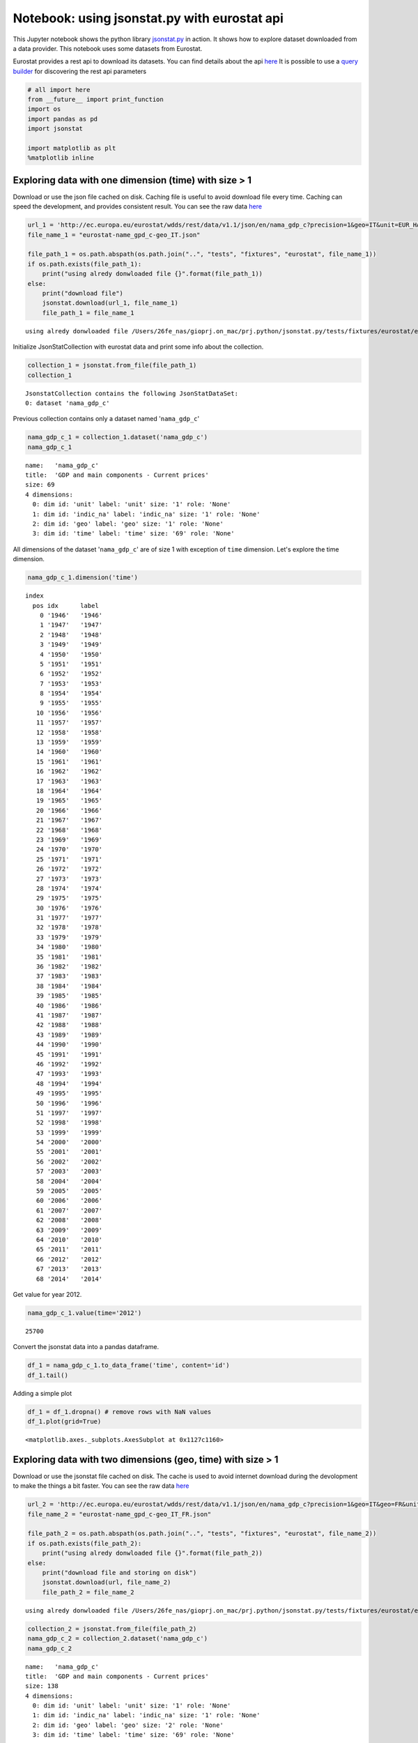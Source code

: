 
Notebook: using jsonstat.py with eurostat api
~~~~~~~~~~~~~~~~~~~~~~~~~~~~~~~~~~~~~~~~~~~~~

This Jupyter notebook shows the python library
`jsonstat.py <http://github.com/26fe/jsonstat.py>`__ in action. It shows
how to explore dataset downloaded from a data provider. This notebook
uses some datasets from Eurostat.

Eurostat provides a rest api to download its datasets. You can find
details about the api
`here <http://ec.europa.eu/eurostat/web/json-and-unicode-web-services>`__
It is possible to use a `query
builder <http://ec.europa.eu/eurostat/web/json-and-unicode-web-services/getting-started/query-builder>`__
for discovering the rest api parameters

.. code:: python

    # all import here
    from __future__ import print_function
    import os
    import pandas as pd
    import jsonstat
    
    import matplotlib as plt
    %matplotlib inline

Exploring data with one dimension (time) with size > 1
^^^^^^^^^^^^^^^^^^^^^^^^^^^^^^^^^^^^^^^^^^^^^^^^^^^^^^

Download or use the json file cached on disk. Caching file is useful to
avoid download file every time. Caching can speed the development, and
provides consistent result. You can see the raw data
`here <http://ec.europa.eu/eurostat/wdds/rest/data/v1.1/json/en/nama_gdp_c?precision=1&geo=IT&unit=EUR_HAB&indic_na=B1GM>`__

.. code:: python

    url_1 = 'http://ec.europa.eu/eurostat/wdds/rest/data/v1.1/json/en/nama_gdp_c?precision=1&geo=IT&unit=EUR_HAB&indic_na=B1GM'
    file_name_1 = "eurostat-name_gpd_c-geo_IT.json"
    
    file_path_1 = os.path.abspath(os.path.join("..", "tests", "fixtures", "eurostat", file_name_1))
    if os.path.exists(file_path_1):
        print("using alredy donwloaded file {}".format(file_path_1))
    else:
        print("download file")
        jsonstat.download(url_1, file_name_1)
        file_path_1 = file_name_1


.. parsed-literal::

    using alredy donwloaded file /Users/26fe_nas/gioprj.on_mac/prj.python/jsonstat.py/tests/fixtures/eurostat/eurostat-name_gpd_c-geo_IT.json


Initialize JsonStatCollection with eurostat data and print some info
about the collection.

.. code:: python

    collection_1 = jsonstat.from_file(file_path_1)
    collection_1




.. parsed-literal::

    JsonstatCollection contains the following JsonStatDataSet:
    0: dataset 'nama_gdp_c'



Previous collection contains only a dataset named '``nama_gdp_c``'

.. code:: python

    nama_gdp_c_1 = collection_1.dataset('nama_gdp_c')
    nama_gdp_c_1




.. parsed-literal::

    name:   'nama_gdp_c'
    title:  'GDP and main components - Current prices'
    size: 69
    4 dimensions:
      0: dim id: 'unit' label: 'unit' size: '1' role: 'None'
      1: dim id: 'indic_na' label: 'indic_na' size: '1' role: 'None'
      2: dim id: 'geo' label: 'geo' size: '1' role: 'None'
      3: dim id: 'time' label: 'time' size: '69' role: 'None'



All dimensions of the dataset '``nama_gdp_c``' are of size 1 with
exception of ``time`` dimension. Let's explore the time dimension.

.. code:: python

    nama_gdp_c_1.dimension('time')




.. parsed-literal::

    index
      pos idx      label   
        0 '1946'   '1946'  
        1 '1947'   '1947'  
        2 '1948'   '1948'  
        3 '1949'   '1949'  
        4 '1950'   '1950'  
        5 '1951'   '1951'  
        6 '1952'   '1952'  
        7 '1953'   '1953'  
        8 '1954'   '1954'  
        9 '1955'   '1955'  
       10 '1956'   '1956'  
       11 '1957'   '1957'  
       12 '1958'   '1958'  
       13 '1959'   '1959'  
       14 '1960'   '1960'  
       15 '1961'   '1961'  
       16 '1962'   '1962'  
       17 '1963'   '1963'  
       18 '1964'   '1964'  
       19 '1965'   '1965'  
       20 '1966'   '1966'  
       21 '1967'   '1967'  
       22 '1968'   '1968'  
       23 '1969'   '1969'  
       24 '1970'   '1970'  
       25 '1971'   '1971'  
       26 '1972'   '1972'  
       27 '1973'   '1973'  
       28 '1974'   '1974'  
       29 '1975'   '1975'  
       30 '1976'   '1976'  
       31 '1977'   '1977'  
       32 '1978'   '1978'  
       33 '1979'   '1979'  
       34 '1980'   '1980'  
       35 '1981'   '1981'  
       36 '1982'   '1982'  
       37 '1983'   '1983'  
       38 '1984'   '1984'  
       39 '1985'   '1985'  
       40 '1986'   '1986'  
       41 '1987'   '1987'  
       42 '1988'   '1988'  
       43 '1989'   '1989'  
       44 '1990'   '1990'  
       45 '1991'   '1991'  
       46 '1992'   '1992'  
       47 '1993'   '1993'  
       48 '1994'   '1994'  
       49 '1995'   '1995'  
       50 '1996'   '1996'  
       51 '1997'   '1997'  
       52 '1998'   '1998'  
       53 '1999'   '1999'  
       54 '2000'   '2000'  
       55 '2001'   '2001'  
       56 '2002'   '2002'  
       57 '2003'   '2003'  
       58 '2004'   '2004'  
       59 '2005'   '2005'  
       60 '2006'   '2006'  
       61 '2007'   '2007'  
       62 '2008'   '2008'  
       63 '2009'   '2009'  
       64 '2010'   '2010'  
       65 '2011'   '2011'  
       66 '2012'   '2012'  
       67 '2013'   '2013'  
       68 '2014'   '2014'  



Get value for year 2012.

.. code:: python

    nama_gdp_c_1.value(time='2012')




.. parsed-literal::

    25700



Convert the jsonstat data into a pandas dataframe.

.. code:: python

    df_1 = nama_gdp_c_1.to_data_frame('time', content='id')
    df_1.tail()




.. raw:: html

    <div>
    <table border="1" class="dataframe">
      <thead>
        <tr style="text-align: right;">
          <th></th>
          <th>unit</th>
          <th>indic_na</th>
          <th>geo</th>
          <th>Value</th>
        </tr>
        <tr>
          <th>time</th>
          <th></th>
          <th></th>
          <th></th>
          <th></th>
        </tr>
      </thead>
      <tbody>
        <tr>
          <th>2010</th>
          <td>EUR_HAB</td>
          <td>B1GM</td>
          <td>IT</td>
          <td>25700</td>
        </tr>
        <tr>
          <th>2011</th>
          <td>EUR_HAB</td>
          <td>B1GM</td>
          <td>IT</td>
          <td>26000</td>
        </tr>
        <tr>
          <th>2012</th>
          <td>EUR_HAB</td>
          <td>B1GM</td>
          <td>IT</td>
          <td>25700</td>
        </tr>
        <tr>
          <th>2013</th>
          <td>EUR_HAB</td>
          <td>B1GM</td>
          <td>IT</td>
          <td>25600</td>
        </tr>
        <tr>
          <th>2014</th>
          <td>EUR_HAB</td>
          <td>B1GM</td>
          <td>IT</td>
          <td>NaN</td>
        </tr>
      </tbody>
    </table>
    </div>



Adding a simple plot

.. code:: python

    df_1 = df_1.dropna() # remove rows with NaN values
    df_1.plot(grid=True)




.. parsed-literal::

    <matplotlib.axes._subplots.AxesSubplot at 0x1127c1160>




.. image:: eurostat_files/eurostat_15_1.png


Exploring data with two dimensions (geo, time) with size > 1
^^^^^^^^^^^^^^^^^^^^^^^^^^^^^^^^^^^^^^^^^^^^^^^^^^^^^^^^^^^^

Download or use the jsonstat file cached on disk. The cache is used to
avoid internet download during the devolopment to make the things a bit
faster. You can see the raw data
`here <http://ec.europa.eu/eurostat/wdds/rest/data/v1.1/json/en/nama_gdp_c?precision=1&geo=IT&geo=FR&unit=EUR_HAB&indic_na=B1GM>`__

.. code:: python

    url_2 = 'http://ec.europa.eu/eurostat/wdds/rest/data/v1.1/json/en/nama_gdp_c?precision=1&geo=IT&geo=FR&unit=EUR_HAB&indic_na=B1GM'
    file_name_2 = "eurostat-name_gpd_c-geo_IT_FR.json"
    
    file_path_2 = os.path.abspath(os.path.join("..", "tests", "fixtures", "eurostat", file_name_2))
    if os.path.exists(file_path_2):
        print("using alredy donwloaded file {}".format(file_path_2))
    else:
        print("download file and storing on disk")
        jsonstat.download(url, file_name_2)
        file_path_2 = file_name_2


.. parsed-literal::

    using alredy donwloaded file /Users/26fe_nas/gioprj.on_mac/prj.python/jsonstat.py/tests/fixtures/eurostat/eurostat-name_gpd_c-geo_IT_FR.json


.. code:: python

    collection_2 = jsonstat.from_file(file_path_2)
    nama_gdp_c_2 = collection_2.dataset('nama_gdp_c')
    nama_gdp_c_2




.. parsed-literal::

    name:   'nama_gdp_c'
    title:  'GDP and main components - Current prices'
    size: 138
    4 dimensions:
      0: dim id: 'unit' label: 'unit' size: '1' role: 'None'
      1: dim id: 'indic_na' label: 'indic_na' size: '1' role: 'None'
      2: dim id: 'geo' label: 'geo' size: '2' role: 'None'
      3: dim id: 'time' label: 'time' size: '69' role: 'None'



.. code:: python

    nama_gdp_c_2.dimension('geo')




.. parsed-literal::

    index
      pos idx      label   
        0 'FR'     'France'
        1 'IT'     'Italy' 



.. code:: python

    nama_gdp_c_2.value(time='2012',geo='IT')




.. parsed-literal::

    25700



.. code:: python

    nama_gdp_c_2.value(time='2012',geo='FR')




.. parsed-literal::

    31100



.. code:: python

    df_2 = nama_gdp_c_2.to_table(content='id',rtype=pd.DataFrame)
    df_2.tail()




.. raw:: html

    <div>
    <table border="1" class="dataframe">
      <thead>
        <tr style="text-align: right;">
          <th></th>
          <th>unit</th>
          <th>indic_na</th>
          <th>geo</th>
          <th>time</th>
          <th>Value</th>
        </tr>
      </thead>
      <tbody>
        <tr>
          <th>133</th>
          <td>EUR_HAB</td>
          <td>B1GM</td>
          <td>IT</td>
          <td>2010</td>
          <td>25700</td>
        </tr>
        <tr>
          <th>134</th>
          <td>EUR_HAB</td>
          <td>B1GM</td>
          <td>IT</td>
          <td>2011</td>
          <td>26000</td>
        </tr>
        <tr>
          <th>135</th>
          <td>EUR_HAB</td>
          <td>B1GM</td>
          <td>IT</td>
          <td>2012</td>
          <td>25700</td>
        </tr>
        <tr>
          <th>136</th>
          <td>EUR_HAB</td>
          <td>B1GM</td>
          <td>IT</td>
          <td>2013</td>
          <td>25600</td>
        </tr>
        <tr>
          <th>137</th>
          <td>EUR_HAB</td>
          <td>B1GM</td>
          <td>IT</td>
          <td>2014</td>
          <td>NaN</td>
        </tr>
      </tbody>
    </table>
    </div>



.. code:: python

    df_FR_IT = df_2.dropna()[['time', 'geo', 'Value']]
    df_FR_IT = df_FR_IT.pivot('time', 'geo', 'Value')
    df_FR_IT.plot(grid=True)




.. parsed-literal::

    <matplotlib.axes._subplots.AxesSubplot at 0x112d7a6d8>




.. image:: eurostat_files/eurostat_23_1.png


.. code:: python

    df_3 = nama_gdp_c_2.to_data_frame('time', content='id', blocked_dims={'geo':'FR'})
    df_3 = df_3.dropna()
    df_3.plot(grid=True)




.. parsed-literal::

    <matplotlib.axes._subplots.AxesSubplot at 0x112da0fd0>




.. image:: eurostat_files/eurostat_24_1.png


.. code:: python

    df_4 = nama_gdp_c_2.to_data_frame('time', content='id', blocked_dims={'geo':'IT'})
    df_4 = df_4.dropna()
    df_4.plot(grid=True)




.. parsed-literal::

    <matplotlib.axes._subplots.AxesSubplot at 0x112eed518>




.. image:: eurostat_files/eurostat_25_1.png

